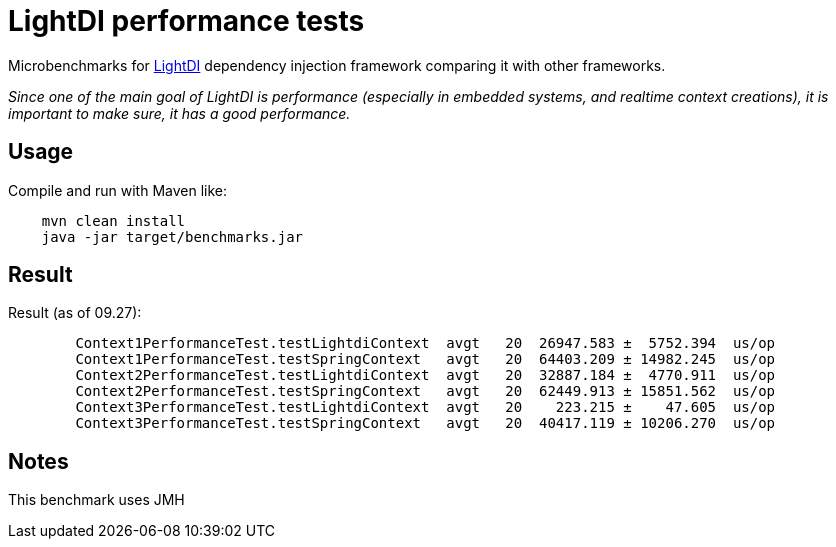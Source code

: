 = LightDI performance tests

Microbenchmarks for link:https://github.com/helospark/light-di[LightDI] dependency injection framework comparing it with other frameworks.

_Since one of the main goal of LightDI is performance (especially in embedded systems, and realtime context creations), it is important to make sure, it has a good performance._

== Usage

Compile and run with Maven like:
[source,java]
    mvn clean install
    java -jar target/benchmarks.jar

== Result

Result (as of 09.27):

[source,]
	Context1PerformanceTest.testLightdiContext  avgt   20  26947.583 ±  5752.394  us/op
	Context1PerformanceTest.testSpringContext   avgt   20  64403.209 ± 14982.245  us/op
	Context2PerformanceTest.testLightdiContext  avgt   20  32887.184 ±  4770.911  us/op
	Context2PerformanceTest.testSpringContext   avgt   20  62449.913 ± 15851.562  us/op
	Context3PerformanceTest.testLightdiContext  avgt   20    223.215 ±    47.605  us/op
	Context3PerformanceTest.testSpringContext   avgt   20  40417.119 ± 10206.270  us/op

== Notes

This benchmark uses JMH